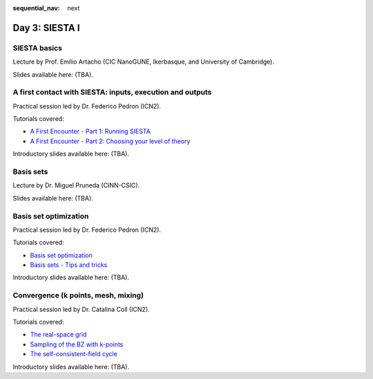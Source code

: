 :sequential_nav: next

..  _day3-siesta1:

Day 3: SIESTA I
===============

SIESTA basics
-------------

Lecture by Prof. Emilio Artacho (CIC NanoGUNE, Ikerbasque, and University of Cambridge).

Slides available here: (TBA).


A first contact with SIESTA: inputs, execution and outputs
-----------------------------------------------------------

Practical session led by Dr. Federico Pedron (ICN2).

Tutorials covered:

- `A First Encounter - Part 1: Running SIESTA <https://docs.siesta-project.org/projects/siesta/en/latest/tutorials/basic/first-encounter/index.html>`_
- `A First Encounter - Part 2: Choosing your level of theory <https://docs.siesta-project.org/projects/siesta/en/latest/tutorials/basic/first-encounter-theorylevel/index.html>`_

Introductory slides available here: (TBA).


Basis sets
----------

Lecture by Dr. Miguel Pruneda (CINN-CSIC).

Slides available here: (TBA).


Basis set optimization
----------------------

Practical session led by Dr. Federico Pedron (ICN2).

Tutorials covered:

- `Basis set optimization <https://docs.siesta-project.org/projects/siesta/en/latest/tutorials/basic/basis-optimization/index.html>`_
- `Basis sets - Tips and tricks <https://docs.siesta-project.org/projects/siesta/en/latest/tutorials/basic/basis-sets/index.html>`_

Introductory slides available here: (TBA).


Convergence (k points, mesh, mixing)
------------------------------------

Practical session led by Dr. Catalina Coll (ICN2).

Tutorials covered:

- `The real-space grid <https://docs.siesta-project.org/projects/siesta/en/latest/tutorials/basic/grid-convergence/index.html>`_
- `Sampling of the BZ with k-points <https://docs.siesta-project.org/projects/siesta/en/latest/tutorials/basic/kpoint-convergence/index.html>`_
- `The self-consistent-field cycle <https://docs.siesta-project.org/projects/siesta/en/latest/tutorials/basic/scf-convergence/index.html>`_

Introductory slides available here: (TBA).
